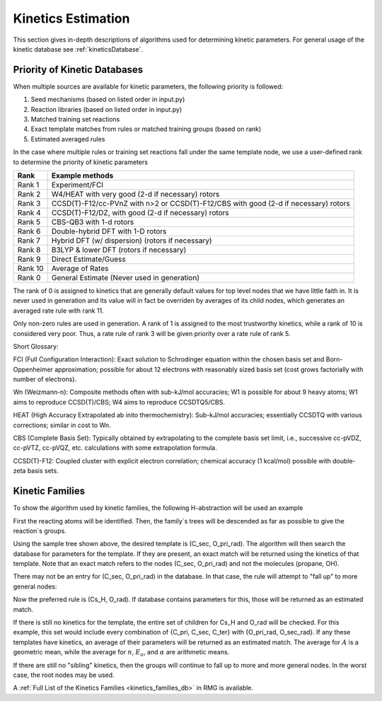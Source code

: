 .. _kinetics:

*******************
Kinetics Estimation
*******************
This section gives in-depth descriptions of algorithms used for determining 
kinetic parameters. For general usage of the kinetic database see :ref:`kineticsDatabase`. 

Priority of Kinetic Databases
-----------------------------
When multiple sources are available for kinetic parameters, the following priority
is followed:

#. Seed mechanisms (based on listed order in input.py)
#. Reaction libraries (based on listed order in input.py)
#. Matched training set reactions
#. Exact template matches from rules or matched training groups (based on rank) 
#. Estimated averaged rules

In the case where multiple rules or training set reactions fall under the same
template node, we use a user-defined rank to determine the priority of kinetic
parameters

+-------+--------------------------------------------------------------------------------------+
|Rank   |Example methods                                                                       |
+=======+======================================================================================+
|Rank 1 |Experiment/FCI                                                                        |
+-------+--------------------------------------------------------------------------------------+
|Rank 2 |W4/HEAT with very good (2-d if necessary) rotors                                      |
+-------+--------------------------------------------------------------------------------------+
|Rank 3 |CCSD(T)-F12/cc-PVnZ with n>2 or CCSD(T)-F12/CBS with good (2-d if necessary) rotors   |
+-------+--------------------------------------------------------------------------------------+
|Rank 4 |CCSD(T)-F12/DZ, with good (2-d if necessary) rotors                                   |
+-------+--------------------------------------------------------------------------------------+
|Rank 5 |CBS-QB3 with 1-d rotors                                                               |
+-------+--------------------------------------------------------------------------------------+
|Rank 6 |Double-hybrid DFT with 1-D rotors                                                     |
+-------+--------------------------------------------------------------------------------------+
|Rank 7 |Hybrid DFT (w/ dispersion) (rotors if necessary)                                      |
+-------+--------------------------------------------------------------------------------------+
|Rank 8 |B3LYP & lower DFT (rotors if necessary)                                               |
+-------+--------------------------------------------------------------------------------------+
|Rank 9 |Direct Estimate/Guess                                                                 |
+-------+--------------------------------------------------------------------------------------+
|Rank 10|Average of Rates                                                                      |
+-------+--------------------------------------------------------------------------------------+
|Rank 0 |General Estimate (Never used in generation)                                           |
+-------+--------------------------------------------------------------------------------------+

The rank of 0 is assigned to kinetics that are generally default values for top level nodes 
that we have little faith in.  It is never used in generation and its value will in fact be overriden
by averages of its child nodes, which generates an averaged rate rule with rank 11.  

Only non-zero rules are used in generation.  A rank of 1 is assigned to the most trustworthy kinetics, while a rank of 10 is considered very poor.
Thus, a rate rule of rank 3 will be given priority over a rate rule of rank 5.  

Short Glossary:  

FCI (Full Configuration Interaction):  Exact solution to Schrodinger equation within the chosen basis
set and Born-Oppenheimer approximation; possible for about 12 electrons with reasonably sized basis set
(cost grows factorially with number of electrons).  

Wn (Weizmann-n):  Composite methods often with sub-kJ/mol accuracies; W1 is possible for about 9 heavy 
atoms; W1 aims to reproduce CCSD(T)/CBS; W4 aims to reproduce CCSDTQ5/CBS.  

HEAT (High Accuracy Extrapolated ab inito thermochemistry):  Sub-kJ/mol accuracies; essentially
CCSDTQ with various corrections; similar in cost to Wn.  

CBS (Complete Basis Set):  Typically obtained by extrapolating to the complete basis set limit,
i.e., successive cc-pVDZ, cc-pVTZ, cc-pVQZ, etc. calculations with some extrapolation formula.  

CCSD(T)-F12:  Coupled cluster with explicit electron correlation; chemical accuracy (1 kcal/mol)
possible with double-zeta basis sets.  

Kinetic Families
----------------
To show the algorithm used by kinetic families, the following H-abstraction will be
used an example

.. image:: images/ExampleReaction.png
	:align: center
	
First the reacting atoms will be identified. Then, the family`s trees will be 
descended as far as possible to give the reaction`s groups.

.. image:: images/DescendedGroups.png
	:align: center

Using the sample tree shown above, the desired template is (C_sec, O_pri_rad). The 
algorithm will then search the database for parameters for the template. If they are present,
an exact match will be returned using the kinetics of that template. Note that an
exact match refers to the nodes (C_sec, O_pri_rad) and not the molecules 
(propane, OH).

There may not be an entry for (C_sec, O_pri_rad) in the database. In that case,
the rule will attempt to "fall up" to more general nodes:

.. image:: images/Fallup.png
	:align: center
	
Now the preferred rule is (Cs_H, O_rad). If database contains parameters for this, 
those will be returned as an estimated match. 

If there is still no kinetics for the template, the entire set of children for Cs_H and O_rad will be
checked. For this example, this set would include every combination of 
{C_pri, C_sec, C_ter} with {O_pri_rad, O_sec_rad}. If any these templates have kinetics, 
an average of their parameters will be returned as an estimated match. The
average for :math:`A` is a geometric mean, while the average for :math:`n`, 
:math:`E_a`, and :math:`\alpha` are arithmetic means. 

If there are still no "sibling" kinetics, then the groups will continue to fall
up to more and more general nodes. In the worst case, the root nodes may be used.

A :ref:`Full List of the Kinetics Families <kinetics_families_db>` in RMG is available.

